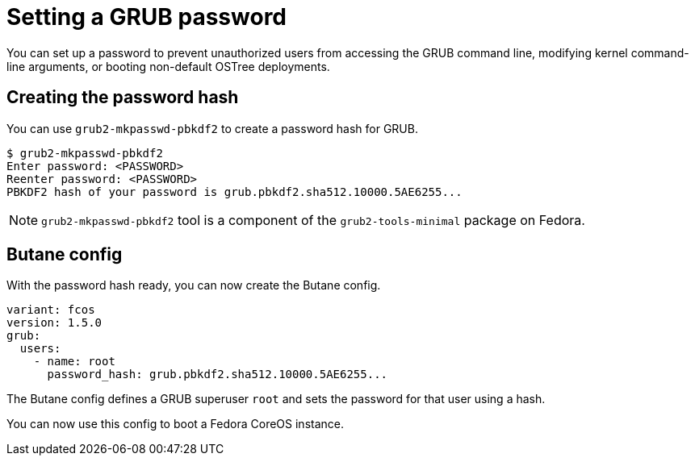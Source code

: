 = Setting a GRUB password

You can set up a password to prevent unauthorized users from accessing the GRUB command line, modifying kernel command-line arguments, or booting non-default OSTree deployments.

== Creating the password hash

You can use `grub2-mkpasswd-pbkdf2` to create a password hash for GRUB.

[source, bash]
----
$ grub2-mkpasswd-pbkdf2
Enter password: <PASSWORD>
Reenter password: <PASSWORD>
PBKDF2 hash of your password is grub.pbkdf2.sha512.10000.5AE6255...
----

NOTE: `grub2-mkpasswd-pbkdf2` tool is a component of the `grub2-tools-minimal` package on Fedora.

== Butane config

With the password hash ready, you can now create the Butane config.

[source, yaml]
----
variant: fcos
version: 1.5.0
grub:
  users:
    - name: root
      password_hash: grub.pbkdf2.sha512.10000.5AE6255...
----

The Butane config defines a GRUB superuser `root` and sets the password for that user using a hash.

You can now use this config to boot a Fedora CoreOS instance.
